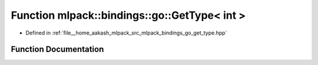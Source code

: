 .. _exhale_function_namespacemlpack_1_1bindings_1_1go_1a1e84eefe3d6779ca52229261fd5d00af:

Function mlpack::bindings::go::GetType< int >
=============================================

- Defined in :ref:`file__home_aakash_mlpack_src_mlpack_bindings_go_get_type.hpp`


Function Documentation
----------------------


.. doxygenfunction:: mlpack::bindings::go::GetType< int >(util::ParamData&, const typename boost::disable_if<util::IsStdVector<int>>::type *, const typename boost::disable_if<data::HasSerialize<int>>::type *, const typename boost::disable_if<arma::is_arma_type<int>>::type *)
